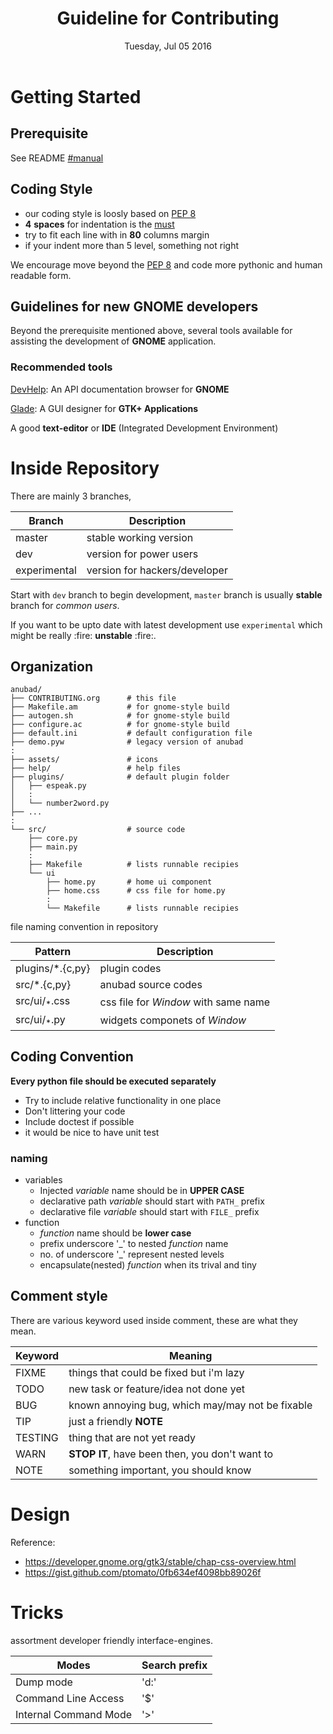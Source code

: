 #+TITLE: Guideline for Contributing
#+DATE: Tuesday, Jul 05 2016
#+OPTIONS: num:t
#+STARTUP: overview

* Getting Started

** Prerequisite

   See README [[https://github.com/foss-np/anubad/tree/experimental#manual][#manual]]

** Coding Style

   - our coding style is loosly based on [[https://www.python.org/dev/peps/pep-0008/][PEP 8]]
   - *4* *spaces* for indentation is the [[https://github.com/Stitchpunk/atari-ai][must]]
   - try to fit each line with in *80* columns margin
   - if your indent more than 5 level, something not right

   We encourage move beyond the [[https://www.python.org/dev/peps/pep-0008/][PEP 8]] and code more pythonic and human
   readable form.

** Guidelines for new GNOME developers

   Beyond the prerequisite mentioned above, several tools available
   for assisting the development of *GNOME* application.

*** Recommended tools

    [[https://wiki.gnome.org/Apps/Devhelp][DevHelp]]: An API documentation browser for *GNOME*

    [[http://glade.gnome.org/][Glade]]: A GUI designer for *GTK+ Applications*

    A good *text-editor* or *IDE* (Integrated Development Environment)

* Inside Repository

  There are mainly 3 branches,

  | Branch       | Description                   |
  |--------------+-------------------------------|
  | master       | stable working version        |
  | dev          | version for power users       |
  | experimental | version for hackers/developer |


  Start with =dev= branch to begin development, =master= branch is
  usually *stable* branch for /common users/.

  If you want to be upto date with latest development use
  =experimental= which might be really :fire: *unstable* :fire:.

** Organization

   #+BEGIN_EXAMPLE
     anubad/
     ├── CONTRIBUTING.org      # this file
     ├── Makefile.am           # for gnome-style build
     ├── autogen.sh            # for gnome-style build
     ├── configure.ac          # for gnome-style build
     ├── default.ini           # default configuration file
     ├── demo.pyw              # legacy version of anubad
     :
     ├── assets/               # icons
     ├── help/                 # help files
     ├── plugins/              # default plugin folder
     │   ├── espeak.py
     │   :
     │   └── number2word.py
     ├── ...
     :
     └── src/                  # source code
         ├── core.py
         ├── main.py
         :
         ├── Makefile          # lists runnable recipies
         └── ui
             ├── home.py       # home ui component
             ├── home.css      # css file for home.py
             :
             └── Makefile      # lists runnable recipies
   #+END_EXAMPLE

   file naming convention in repository

   | Pattern          | Description                          |
   |------------------+--------------------------------------|
   | plugins/*.{c,py} | plugin codes                         |
   | src/*.{c,py}     | anubad source codes                  |
   | src/ui/_*.css    | css file for /Window/ with same name |
   | src/ui/_*.py     | widgets componets of /Window/        |


** Coding Convention

   *Every python file should be executed separately*

   - Try to include relative functionality in one place
   - Don't littering your code
   - Include doctest if possible
   - it would be nice to have unit test

*** naming

    - variables
      + Injected /variable/ name should be in *UPPER CASE*
      + declarative path /variable/ should start with =PATH_= prefix
      + declarative file /variable/ should start with =FILE_= prefix

    - function
      + /function/ name should be *lower case*
      + prefix underscore '_' to nested /function/ name
      + no. of underscore '_' represent nested levels
      + encapsulate(nested) /function/ when its trival and tiny

** Comment style

   There are various keyword used inside comment, these are what they
   mean.

   | Keyword | Meaning                                          |
   |---------+--------------------------------------------------|
   | FIXME   | things that could be fixed but i'm lazy          |
   | TODO    | new task or feature/idea not done yet            |
   | BUG     | known annoying bug, which may/may not be fixable |
   | TIP     | just a friendly *NOTE*                           |
   | TESTING | thing that are not yet ready                     |
   | WARN    | *STOP IT*, have been then, you don't want to     |
   | NOTE    | something important, you should know             |




* Design

  Reference:
  - https://developer.gnome.org/gtk3/stable/chap-css-overview.html
  - https://gist.github.com/ptomato/0fb634ef4098bb89026f

* Tricks

  assortment developer friendly interface-engines.

  | Modes                 | Search prefix |
  |-----------------------+---------------|
  | Dump mode             | 'd:'          |
  | Command Line Access   | '$'           |
  | Internal Command Mode | '>'           |
